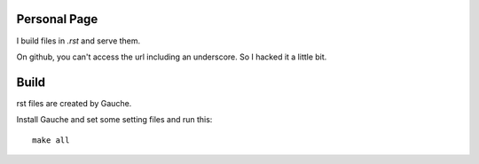 
Personal Page
=============

I build files in `.rst` and serve them.

On github, you can't access the url including an underscore.
So I hacked it a little bit.

Build
=====
rst files are created by Gauche.

Install Gauche and set some setting files and run this::

    make all

